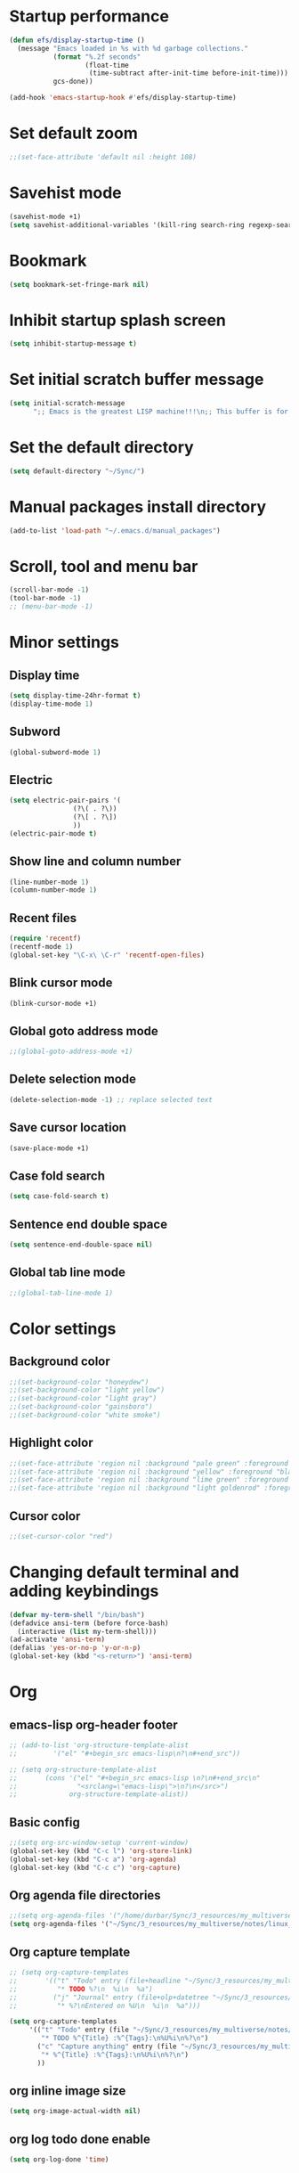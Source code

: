 * Startup performance
#+begin_src emacs-lisp
  (defun efs/display-startup-time ()
    (message "Emacs loaded in %s with %d garbage collections."
             (format "%.2f seconds"
                     (float-time
                      (time-subtract after-init-time before-init-time)))
             gcs-done))

  (add-hook 'emacs-startup-hook #'efs/display-startup-time)
#+end_src

* Set default zoom
#+begin_src emacs-lisp
  ;;(set-face-attribute 'default nil :height 108)
#+end_src

* Savehist mode
#+begin_src emacs-lisp
  (savehist-mode +1)
  (setq savehist-additional-variables '(kill-ring search-ring regexp-search-ring))
#+end_src

* Bookmark
#+begin_src emacs-lisp
  (setq bookmark-set-fringe-mark nil)
#+end_src

* Inhibit startup splash screen
#+begin_src emacs-lisp
  (setq inhibit-startup-message t)
#+end_src

* Set initial scratch buffer message
#+begin_src emacs-lisp
  (setq initial-scratch-message
        ";; Emacs is the greatest LISP machine!!!\n;; This buffer is for text that is not saved, and for Lisp evaluation.\n;; To create a file, visit it with C-x C-f and enter text in its buffer.\n\n")
#+end_src

* Set the default directory
#+begin_src emacs-lisp
  (setq default-directory "~/Sync/")
#+end_src

* Manual packages install directory
#+begin_src emacs-lisp
  (add-to-list 'load-path "~/.emacs.d/manual_packages")
#+end_src

* Scroll, tool and menu bar
#+begin_src emacs-lisp
  (scroll-bar-mode -1)
  (tool-bar-mode -1)
  ;; (menu-bar-mode -1)
#+end_src

* Minor settings
** Display time
#+begin_src emacs-lisp
  (setq display-time-24hr-format t)
  (display-time-mode 1)
#+end_src

** Subword
#+begin_src emacs-lisp
  (global-subword-mode 1)
#+end_src

** Electric
#+begin_src emacs-lisp
  (setq electric-pair-pairs '(
			      (?\( . ?\))
			      (?\[ . ?\])
			      ))
  (electric-pair-mode t)
#+end_src

** Show line and column number
#+begin_src emacs-lisp
  (line-number-mode 1)
  (column-number-mode 1)
#+end_src

** Recent files
#+begin_src emacs-lisp
  (require 'recentf)
  (recentf-mode 1)
  (global-set-key "\C-x\ \C-r" 'recentf-open-files)
#+end_src
** Blink cursor mode
#+begin_src emacs-lisp
  (blink-cursor-mode +1)
#+end_src
** Global goto address mode
#+begin_src emacs-lisp
  ;;(global-goto-address-mode +1)
#+end_src
** Delete selection mode
#+begin_src emacs-lisp
  (delete-selection-mode -1) ;; replace selected text
#+end_src
** Save cursor location
#+begin_src emacs-lisp
  (save-place-mode +1)
#+end_src
** Case fold search
#+begin_src emacs-lisp
  (setq case-fold-search t)
#+end_src
** Sentence end double space
#+begin_src emacs-lisp
  (setq sentence-end-double-space nil)
#+end_src
** Global tab line mode
#+begin_src emacs-lisp
  ;;(global-tab-line-mode 1)
#+end_src

* Color settings

** Background color
#+begin_src emacs-lisp
  ;;(set-background-color "honeydew")
  ;;(set-background-color "light yellow")
  ;;(set-background-color "light gray")
  ;;(set-background-color "gainsboro")
  ;;(set-background-color "white smoke")
#+end_src

** Highlight color
#+begin_src emacs-lisp
  ;;(set-face-attribute 'region nil :background "pale green" :foreground "black")
  ;;(set-face-attribute 'region nil :background "yellow" :foreground "black")
  ;;(set-face-attribute 'region nil :background "lime green" :foreground "black")
  ;;(set-face-attribute 'region nil :background "light goldenrod" :foreground "black")
#+end_src

** Cursor color
#+begin_src emacs-lisp
  ;;(set-cursor-color "red")
#+end_src

* Changing default terminal and adding keybindings
#+begin_src emacs-lisp
  (defvar my-term-shell "/bin/bash")
  (defadvice ansi-term (before force-bash)
    (interactive (list my-term-shell)))
  (ad-activate 'ansi-term)
  (defalias 'yes-or-no-p 'y-or-n-p)
  (global-set-key (kbd "<s-return>") 'ansi-term)
#+end_src

* Org
** emacs-lisp org-header footer
#+begin_src emacs-lisp
  ;; (add-to-list 'org-structure-template-alist
  ;; 	     '("el" "#+begin_src emacs-lisp\n?\n#+end_src"))

  ;; (setq org-structure-template-alist
  ;;       (cons '("el" "#+begin_src emacs-lisp \n?\n#+end_src\n"
  ;;               "<srclang=\"emacs-lisp\">\n?\n</src>")
  ;;             org-structure-template-alist))
#+end_src

** Basic config
#+begin_src emacs-lisp
  ;;(setq org-src-window-setup 'current-window)
  (global-set-key (kbd "C-c l") 'org-store-link)
  (global-set-key (kbd "C-c a") 'org-agenda)
  (global-set-key (kbd "C-c c") 'org-capture)
#+end_src
** Org agenda file directories
#+begin_src emacs-lisp
  ;;(setq org-agenda-files '("/home/durbar/Sync/3_resources/my_multiverse/notes/org/agenda"))
  (setq org-agenda-files '("~/Sync/3_resources/my_multiverse/notes/linux_android/org_capture_and_agenda2/"))
#+end_src
** Org capture template
#+begin_src emacs-lisp
  ;; (setq org-capture-templates
  ;;       '(("t" "Todo" entry (file+headline "~/Sync/3_resources/my_multiverse/notes/org/agenda/my-life.org" "Tasks")
  ;;          "* TODO %?\n  %i\n  %a")
  ;;         ("j" "Journal" entry (file+olp+datetree "~/Sync/3_resources/my_multiverse/notes/org/journal/daily-journal.org")
  ;;          "* %?\nEntered on %U\n  %i\n  %a")))

  (setq org-capture-templates
       '(("t" "Todo" entry (file "~/Sync/3_resources/my_multiverse/notes/linux_android/org_capture_and_agenda2/capture.org")
          "* TODO %^{Title} :%^{Tags}:\n%U%i\n%?\n")
         ("c" "Capture anything" entry (file "~/Sync/3_resources/my_multiverse/notes/linux_android/org_capture_and_agenda2/capture.org")
          "* %^{Title} :%^{Tags}:\n%U%i\n%?\n")
         ))
#+end_src
** org inline image size
#+begin_src emacs-lisp
  (setq org-image-actual-width nil)
#+end_src

** org log todo done enable
#+begin_src emacs-lisp
  (setq org-log-done 'time)
#+end_src

* Scrolling
#+begin_src emacs-lisp
  (setq scroll-conservatively 100)
#+end_src

* Ring-bell
#+begin_src emacs-lisp
  (setq ring-bell-function 'ignore)
#+end_src

* Global highlight line mode
#+begin_src emacs-lisp
  ;;(when window-system (global-hl-line-mode t))
#+end_src

* Global prettify symbols
#+begin_src emacs-lisp
  ;;(when window-system (global-prettify-symbols-mode t))
#+end_src

* Auto-save and backup
#+begin_src emacs-lisp
  (setq make-backup-files nil)
  (setq auto-save-default nil)
#+end_src

* Buffers
** kill all buffers
#+begin_src emacs-lisp
  (autoload 'kill-all-buffers "emacs-buffers")
  (global-set-key (kbd "C-M-s-k") 'kill-all-buffers)
#+end_src

** enable ibuffer
#+begin_src emacs-lisp
  (global-set-key (kbd "C-x b") 'ibuffer)
#+end_src

** expert mode
#+begin_src emacs-lisp
  (setq ibuffer-expert t)
#+end_src

** always kill current buffer
#+begin_src emacs-lisp
  (autoload 'kill-curr-buffer "emacs-buffers")
  (global-set-key (kbd "C-x k") 'kill-curr-buffer)
#+end_src

* Config edit/reload
** edit
#+begin_src emacs-lisp
  (autoload 'config-visit "emacs-config")
  (global-set-key (kbd "C-c e") 'config-visit)
#+end_src

** reload
#+begin_src emacs-lisp
  (autoload 'config-reload "emacs-config")
  (global-set-key (kbd "C-c r") 'config-reload)
#+end_src

* Window splitting function
#+begin_src emacs-lisp
  (autoload 'split-and-follow-horizontally "emacs-window-split")
  (global-set-key (kbd "C-x 2") 'split-and-follow-horizontally)
  (autoload 'split-and-follow-vertically "emacs-window-split")
  (global-set-key (kbd "C-x 3") 'split-and-follow-vertically)
#+end_src

* Convenient functions
** kill-whole-word
#+begin_src emacs-lisp
  (autoload 'kill-whole-word "emacs-convenient-functions")
  (global-set-key (kbd "C-c w w") 'kill-whole-word)
#+end_src

** copy-whole-line
#+begin_src emacs-lisp
  (autoload 'copy-whole-line "emacs-convenient-functions")
  (global-set-key (kbd "C-c w l") 'copy-whole-line)
#+end_src

* org-babel-python
#+begin_src emacs-lisp
    (setq org-babel-python-command "/usr/bin/python3")
#+end_src

* org-babel
#+begin_src emacs-lisp
    (org-babel-do-load-languages
     'org-babel-load-languages
     '((python . t)
    ;;   (ipython .t)
    ;;   (perl . t)
       (C .t)
       (shell . t)
       (latex . t)
    ;;   (R .t)
    ;;   (awk . t)
    ;;   (gnuplot . t)
    ;; (cpp .t)
    ;;   (julia . t)
       ))
#+end_src

* auctex
#+begin_src emacs-lisp
  (setq TeX-auto-save t)
  (setq TeX-parse-self t)
  (setq-default TeX-master nil)
#+end_src

* org-indent
#+begin_src emacs-lisp
  (add-hook 'org-mode-hook 'org-indent-mode)
#+end_src

* Battery indicator
#+begin_src emacs-lisp
  (display-battery-mode)
#+end_src

* Set UTF-8 encoding
#+begin_src emacs-lisp
  (setq locale-coding-system 'utf-8)
  (set-terminal-coding-system 'utf-8)
  (set-keyboard-coding-system 'utf-8)
  (set-selection-coding-system 'utf-8)
  (prefer-coding-system 'utf-8)
#+end_src

* Default browser
#+begin_src emacs-lisp
  (setq browse-url-browser-function 'browse-url-generic
        browse-url-generic-program "brave-browser-stable")
#+end_src

* Show parens
#+begin_src emacs-lisp
  (show-paren-mode 1)
#+end_src

* Transparency
#+begin_src emacs-lisp
  ;;(set-frame-parameter (selected-frame) 'alpha '(93 .80))
  ;;(add-to-list 'default-frame-alist '(alpha . (93 . 80)))
#+end_src

* Slime
** install
#+begin_src emacs-lisp
  ;;(use-package slime
  ;;  :ensure t)
#+end_src

** slime config
#+begin_src emacs-lisp
  ;;(load (expand-file-name "~/quicklisp/slime-helper.el"))
  ;;(setq inferior-lisp-program "/usr/bin/sbcl")
  ;;(setq slime-contribs '(slime-fancy))
#+end_src

* open files in external app
#+begin_src emacs-lisp
  (require 'emacs-xah-lee)
  ;;(autoload 'xah-open-in-external-app "emacs-xah-lee")
#+end_src

* A highlight annotation mode for Emacs using font-lock

#+begin_src emacs-lisp
  ; this seems to be necessary to get the tooltips to work.

  (setq font-lock-extra-managed-props (delq 'help-echo font-lock-extra-managed-props))
  (require 'emacs-highlight-annotation-mode)
  (global-set-key (kbd "s-y") 'highlight-region-yellow)
#+end_src

#+begin_src emacs-lisp
  ; this seems to be necessary to get the tooltips to work.

  (setq font-lock-extra-managed-props (delq 'help-echo font-lock-extra-managed-props))
  (global-set-key (kbd "s-b") 'highlight-region-blue)
#+end_src

#+begin_src emacs-lisp
  ; this seems to be necessary to get the tooltips to work.

  (setq font-lock-extra-managed-props (delq 'help-echo font-lock-extra-managed-props))
  (global-set-key (kbd "s-g") 'highlight-region-green)
#+end_src



#+begin_src emacs-lisp
  ; this seems to be necessary to get the tooltips to work.

  (setq font-lock-extra-managed-props (delq 'help-echo font-lock-extra-managed-props))
  (global-set-key (kbd "s-d") 'highlight-region-red)
#+end_src


#+begin_src emacs-lisp
  ;;(highlight-get-highlights)
#+end_src

#+begin_src emacs-lisp
  (add-hook 'after-save-hook 'highlight-save)
#+end_src

#+begin_src emacs-lisp
  (add-hook 'org-mode-hook 'highlight-load)
#+end_src


* Diary file location
#+begin_src emacs-lisp
  (setq diary-file "~/Sync/3_resources/my_multiverse/notes/linux_android/emacs_diary/diary")
#+end_src

* A few more useful configurations
#+begin_src emacs-lisp
  ;; A few more useful configurations...

  (use-package emacs
    :init
    ;; Add prompt indicator to `completing-read-multiple'.
    ;; We display [CRM<separator>], e.g., [CRM,] if the separator is a comma.
    (defun crm-indicator (args)
      (cons (format "[CRM%s] %s"
                    (replace-regexp-in-string
                     "\\`\\[.*?]\\*\\|\\[.*?]\\*\\'" ""
                     crm-separator)
                    (car args))
            (cdr args)))
    (advice-add #'completing-read-multiple :filter-args #'crm-indicator)

    ;; Do not allow the cursor in the minibuffer prompt
    (setq minibuffer-prompt-properties
          '(read-only t cursor-intangible t face minibuffer-prompt))
    (add-hook 'minibuffer-setup-hook #'cursor-intangible-mode)

    ;; Emacs 28: Hide commands in M-x which do not work in the current mode.
    ;; Vertico commands are hidden in normal buffers.
    ;; (setq read-extended-command-predicate
    ;;       #'command-completion-default-include-p)

    ;; Enable recursive minibuffers
    (setq enable-recursive-minibuffers t))
#+end_src

* vertico mode
#+begin_src emacs-lisp
  (use-package vertico
    :ensure t
    :init
    (vertico-mode))
#+end_src

* Olivetti mode
#+begin_src emacs-lisp
  (use-package olivetti
    :ensure t)
#+end_src

* Orderless
#+begin_src emacs-lisp
  ;; Optionally use the `orderless' completion style.
  (use-package orderless
    :ensure t
    :init
    ;; Configure a custom style dispatcher (see the Consult wiki)
    ;; (setq orderless-style-dispatchers '(+orderless-dispatch)
    ;;       orderless-component-separator #'orderless-escapable-split-on-space)
    (setq completion-styles '(orderless basic)
          completion-category-defaults nil
          completion-category-overrides '((file (styles partial-completion)))))
#+end_src

* PDF tools
#+begin_src emacs-lisp
  (use-package pdf-tools
    :ensure t
    :config
    (pdf-tools-install))
#+end_src

* ORG pdf-tools
#+begin_src emacs-lisp
  (use-package org-pdftools
    :ensure t)
#+end_src

* ORG pdf tools config
#+begin_src emacs-lisp
  (eval-after-load 'org '(require 'org-pdftools))

  (add-to-list 'org-file-apps 
               '("\\.pdf\\'" . (lambda (file link)
                                       (org-pdftools-open link))))
#+end_src

* Marginalia
#+begin_src emacs-lisp
  (use-package marginalia
    :ensure t
    :config (marginalia-mode))
#+end_src

* Consult
#+begin_src emacs-lisp
  ;; (use-package consult
  ;;   :ensure t
  ;;   :general
  ;;   ("M-y" 'consult-yank-from-kill-ring
  ;;   "C-x b" 'consult-buffer))

  (use-package consult
    :ensure t)
#+end_src

* Embark
#+begin_src emacs-lisp
    ;; (use-package embark
    ;;   :ensure t

    ;;   :bind
    ;;   (("C-." . embark-act)         ;; pick some comfortable binding
    ;;    ("C-;" . embark-dwim)        ;; good alternative: M-.
    ;;    ("C-h B" . embark-bindings)) ;; alternative for `describe-bindings'

    ;;   :init

    ;;   ;; Optionally replace the key help with a completing-read interface
    ;;   (setq prefix-help-command #'embark-prefix-help-command)

    ;;   ;; Show the Embark target at point via Eldoc.  You may adjust the Eldoc
    ;;   ;; strategy, if you want to see the documentation from multiple providers.
    ;;   (add-hook 'eldoc-documentation-functions #'embark-eldoc-first-target)
    ;;   ;; (setq eldoc-documentation-strategy #'eldoc-documentation-compose-eagerly)

    ;;   :config

    ;;   ;; Hide the mode line of the Embark live/completions buffers
    ;;   (add-to-list 'display-buffer-alist
    ;;                '("\\`\\*Embark Collect \\(Live\\|Completions\\)\\*"
    ;;                  nil
    ;;                  (window-parameters (mode-line-format . none)))))

    ;; ;; Consult users will also want the embark-consult package.
    ;; (use-package embark-consult
    ;;   :ensure t ; only need to install it, embark loads it after consult if found
    ;;   :hook
    ;;   (embark-collect-mode . consult-preview-at-point-mode))
#+end_src

* Org Roam
#+begin_src emacs-lisp
  (use-package org-roam
    :ensure t
    :init
    (setq org-roam-v2-ack t)
    :custom
    (org-roam-directory "~/Sync/3_resources/my_multiverse/notes/linux_android/org_roam3/")
    (org-roam-completion-everywhere t)
    (org-roam-capture-templates
     '(
       ("d" "default" plain
        "%?"
        :if-new (file+head "%<%Y%m%d%H%M%S>-${slug}.org" "#+title: ${title}\n")
        :unnarrowed t)
       ("l" "programming language" plain
   "* Characteristics\n\n- Family: %?\n- Inspired by: \n\n* Reference:\n\n"
   :if-new (file+head "%<%Y%m%d%H%M%S>-${slug}.org" "#+title: ${title}\n")
   :unnarrowed t)
       ("b" "book notes" plain
   "\n* Source\n\nAuthor: %^{Author}\nTitle: ${title}\nYear: %^{Year}\n\n* Summary\n\n%?"
   :if-new (file+head "%<%Y%m%d%H%M%S>-${slug}.org" "#+title: ${title}\n")
   :unnarrowed t)
       ("p" "project" plain "* Goals\n\n%?\n\n* Tasks\n\n** TODO Add initial tasks\n\n"
   :if-new (file+head "%<%Y%m%d%H%M%S>-${slug}.org" "#+title: ${title}\n#+filetags: project")
   :unnarrowed t)
       ))
    :bind (("C-c n l" . org-roam-buffer-toggle)
           ("C-c n f" . org-roam-node-find)
           ("C-c n i" . org-roam-node-insert)
           :map org-mode-map
           ("C-M-i" . completion-at-point)
           :map org-roam-dailies-map
           ("Y" . org-roam-dailies-capture-yesterday)
           ("T" . org-roam-dailies-capture-tomorrow))
    :bind-keymap
    ("C-c n d" . org-roam-dailies-map)
    :config
    ;;(org-roam-setup)
    (require 'org-roam-dailies)
    (org-roam-db-autosync-mode t))
#+end_src

* Org Roam tweaks
** Insert note immediate
#+begin_src emacs-lisp
  (defun org-roam-node-insert-immediate (arg &rest args)
    (interactive "P")
    (let ((args (cons arg args))
          (org-roam-capture-templates (list (append (car org-roam-capture-templates)
                                                    '(:immediate-finish t)))))
      (apply #'org-roam-node-insert args)))

  (global-set-key (kbd "C-c n I") 'org-roam-node-insert-immediate)
#+end_src

* Journaling in Org Roam
#+begin_src emacs-lisp
  ;;(setq org-roam-dailies-directory "journal")
  (setq org-roam-dailies-capture-templates
        '(("d" "default" entry "* %<%I:%M %p>: %?"
           :if-new (file+head "%<%Y-%m-%d>.org" "#+title: %<%Y-%m-%d>\n"))
          ("o" "others" entry "* %?"
           :if-new (file+head "%<%Y-%m-%d>.org" "#+title: %<%Y-%m-%d>\n"))
          ))
#+end_src

* Org Roam UI
#+begin_src emacs-lisp
  (use-package org-roam-ui
    :ensure t
    :after org-roam
    (setq org-roam-ui-sync-theme t
          org-roam-ui-follow t
          org-roam-ui-update-on-save t
          org-roam-ui-open-on-start t))
#+end_src

* Consult ripgrep
#+begin_src emacs-lisp
  (defun durbar/rg-search-notes ()
    ;;defun bms/org-roam-rg-search ()
    "Search org-roam directory using consult-ripgrep. With live-preview."
    ;;(setq org-roam-directory "~/Sync/3_resources/my_multiverse/notes/linux_android/org_roam3/")
    (setq notes-search-directory "~/Sync/3_resources/my_multiverse/notes/linux_android/")
    (interactive)
    (let ((consult-ripgrep-command "rg --null --ignore-case --type org --line-buffered --color=always --max-columns=500 --no-heading --line-number . -e ARG OPTS"))
      ;;(consult-ripgrep org-roam-directory)
      (consult-ripgrep notes-search-directory)
      ))
  (global-set-key (kbd "C-c f") 'durbar/rg-search-notes)
#+end_src

* Org ref
#+begin_src emacs-lisp
  (use-package org-ref
    :ensure t
    :config
    (setq
     bibtex-completion-bibliography '("~/Sync/3_resources/literature_database/bibliography.bib")
     bibtex-completion-notes-path "~/Sync/3_resources/literature_database/literature_notes/"
     ;;   bibtex-completion-pdf-field "file"
     bibtex-completion-library-path "~/Sync/3_resources/literature_database/literature_pdfs/"
     bibtex-completion-pdf-open-function
     (lambda (fpath)
       (call-process "xdg-open" nil 0 nil fpath))))

  ;; (setq org-ref-bibliography-notes "~/Sync/3_resources/literature_database/literature_notes/lit_review.org"
  ;;       org-ref-default-bibliography '("~/Sync/3_resources/literature_database/bibliography.bib")
  ;;       org-ref-pdf-directory "~/Sync/3_resources/literature_database/literature_pdfs/")

#+end_src

* Ivy bibtex
#+begin_src emacs-lisp
  (use-package ivy-bibtex
    :ensure t
    :after org-ref)
#+end_src

* Org-roam-bibtex
#+begin_src emacs-lisp
  (use-package org-roam-bibtex
    :ensure t  
    :after org-roam
    :hook (org-roam-mode . org-roam-bibtex-mode)
;;    :bind
;;    (("C-c r z" . orb-insert-link))
    :config
    (require 'org-ref))
#+end_src

* Yasnippet
#+begin_src emacs-lisp
  (use-package yasnippet
    :ensure t
    :config
    (setq yas-snippet-dirs '("~/Sync/3_resources/yasnippet/snippets"))
    (yas-global-mode 1)) 
#+end_src

* Latex inside orgmode config
** plain latex class
#+begin_src emacs-lisp
  (with-eval-after-load 'ox-latex
  (add-to-list 'org-latex-classes
               '("org-plain-latex"
                 "\\documentclass{article}
             [NO-DEFAULT-PACKAGES]
             [PACKAGES]
             [EXTRA]"
                 ("\\section{%s}" . "\\section*{%s}")
                 ("\\subsection{%s}" . "\\subsection*{%s}")
                 ("\\subsubsection{%s}" . "\\subsubsection*{%s}")
                 ("\\paragraph{%s}" . "\\paragraph*{%s}")
                 ("\\subparagraph{%s}" . "\\subparagraph*{%s}"))))
#+end_src

* Djvu
#+begin_src emacs-lisp
  (use-package djvu
    :ensure t)
#+end_src

* Nov 
#+begin_src emacs-lisp
  (use-package nov
    :ensure t)
#+end_src

* C programming setup
#+begin_src emacs-lisp
  ;; set "gnu" style indenting for c
  (setq c-default-style "linux"
        c-basic-offset 4)
#+end_src

* which key
#+begin_src emacs-lisp
  (use-package which-key
    :ensure t
    :commands which-key-mode)
#+end_src

* swiper
#+begin_src emacs-lisp
  (use-package swiper
    :ensure t
    :bind ("C-s" . 'swiper))
#+end_src

* Eglot
#+begin_src emacs-lisp
  (use-package eglot
    :ensure t)
#+end_src

** Setting python-lanuage-server pylsp path
#+begin_src emacs-lisp
(add-to-list 'exec-path "/home/durbar/.local/bin/")
#+end_src

* Company mode
#+begin_src emacs-lisp
  (use-package company
    :ensure t
    :init
    (add-hook 'after-init-hook 'global-company-mode)
    :config
    (setq company-idle-delay 0)
    (setq company-minimum-prefix-length 3))

  ;; (with-eval-after-load 'company
  ;;   (define-key company-active-map (kbd "M-n") nil)
  ;;   (define-key company-active-map (kbd "M-p") nil)
  ;;   (define-key company-active-map (kbd "C-n") #'company-select-next)
  ;;   (define-key company-active-map (kbd "C-p") #'company-select-previous)
  ;;   (define-key company-active-map (kbd "SPC") #'company-abort))
#+end_src

* ERADIO
#+begin_src emacs-lisp
                  (use-package eradio
                    :ensure t
                    :init
                    (setq eradio-player '("mpv" "--no-video" "--no-terminal"))
                    :config
                    (setq eradio-channels '(("Totally 80s FM" .
                                             "https://zeno.fm/radio/totally-80s-fm/")
                                            ))
                    )
#+end_src


* Hyperbole
#+begin_src emacs-lisp
  (use-package hyperbole
    :ensure t
    :config
    (require 'hyperbole)
    :bind* ("M-<return>" . hkey-either))
#+end_src

#+begin_src emacs-lisp
  (hyperbole-mode 1)
#+end_src

* Modeline color
#+begin_src emacs-lisp
  ;;(set-face-foreground 'mode-line "white")
  ;;(set-face-background 'mode-line "dark green")
  ;;(set-face-background 'mode-line "forest green")
  ;;(set-face-background 'mode-line-inactive "light green")
#+end_src

* Markdown mode
#+begin_src emacs-lisp
  (use-package markdown-mode
    :ensure t)
#+end_src

